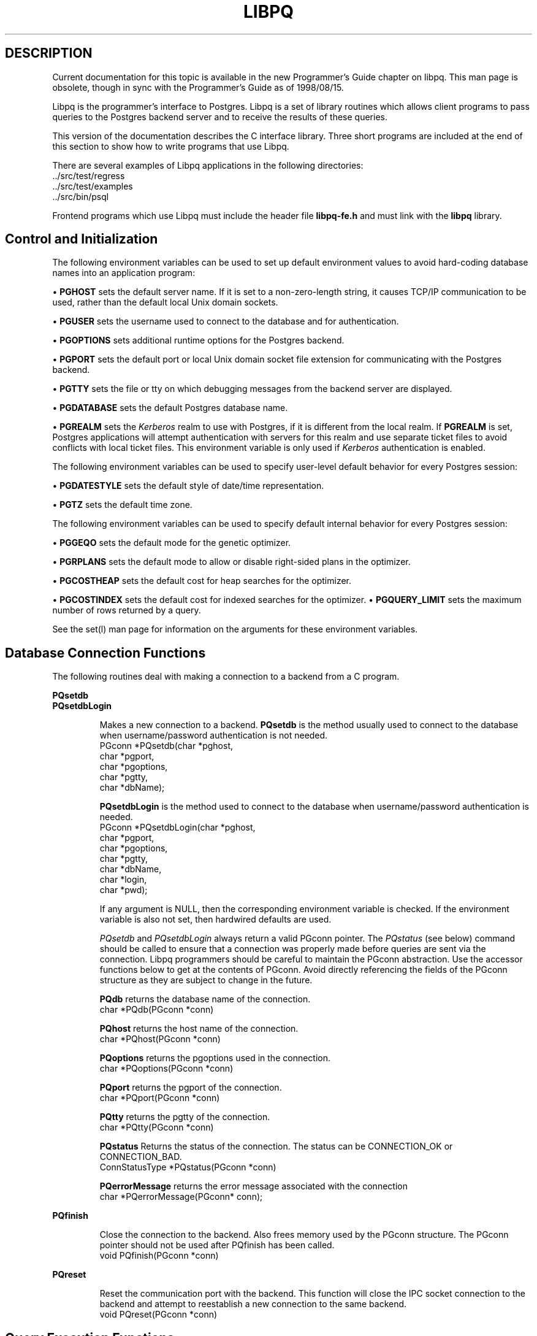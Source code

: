 .\" This is -*-nroff-*-
.\" XXX standard disclaimer belongs here....
.\" $Header: /cvsroot/pgsql/src/man/Attic/libpq.3,v 1.27 1999/05/21 00:36:01 tgl Exp $
.TH LIBPQ INTRO 08/08/98 PostgreSQL PostgreSQL
.SH DESCRIPTION
Current documentation for this topic is available in the new Programmer's Guide
chapter on libpq.
This man page is obsolete, though in sync with the Programmer's Guide as of 1998/08/15.
.PP
Libpq is the programmer's interface to Postgres.  Libpq is a set of
library routines which allows
client programs to pass queries to the Postgres backend
server and to receive the results of these queries.
.PP
This version of the documentation describes the C interface library.
Three short programs are included at the end of this section to show how
to write programs that use Libpq.
.PP
There are several examples of Libpq applications in the following
directories:
.nf
\&../src/test/regress
\&../src/test/examples
\&../src/bin/psql
.fi
.PP
Frontend programs which use Libpq must include the header file
.B "libpq-fe.h"
and must link with the
.B libpq 
library.
.SH "Control and Initialization"
.PP
The following environment variables can be used to set up default
environment values to avoid hard-coding database names into
an application program:
.sp
\(bu
.B PGHOST
sets the default server name.
If it is set to a non-zero-length string, it causes TCP/IP
communication to be used, rather than the default local Unix domain sockets.
.sp
\(bu
.B PGUSER
sets the username used to connect to the database and for authentication.
.sp
\(bu
.B PGOPTIONS
sets additional runtime options for the Postgres backend.
.sp
\(bu
.B PGPORT
sets the default port or local Unix domain socket file extension
for communicating with the Postgres backend.
.sp
\(bu
.B PGTTY
sets the file or tty on which debugging messages from the backend server
are displayed.
.sp
\(bu
.B PGDATABASE
sets the default Postgres database name.
.sp
\(bu
.B PGREALM
sets the
.I Kerberos
realm to use with Postgres, if it is different from the local realm.  If 
.B PGREALM
is set, Postgres applications will attempt authentication with servers
for this realm and use separate ticket files to avoid conflicts with
local ticket files.  This environment variable is only used if 
.I Kerberos
authentication is enabled.

.PP
The following environment variables can be used to specify user-level default behavior
for every Postgres session:
.sp
\(bu
.B PGDATESTYLE
sets the default style of date/time representation.
.sp
\(bu
.B PGTZ
sets the default time zone.

.PP
The following environment variables can be used to specify default internal
behavior for every Postgres session:
.sp
\(bu
.B PGGEQO
sets the default mode for the genetic optimizer.
.sp
\(bu
.B PGRPLANS
sets the default mode to allow or disable right-sided plans in the optimizer.
.sp
\(bu
.B PGCOSTHEAP
sets the default cost for heap searches for the optimizer.
.sp
\(bu
.B PGCOSTINDEX
sets the default cost for indexed searches for the optimizer.
\(bu
.B PGQUERY_LIMIT
sets the maximum number of rows returned by a query.
.sp

.PP
See the
set(l)
man page for information on the arguments for these environment variables.

.SH "Database Connection Functions"
.PP
The following routines deal with making a connection to a backend
from a C program.
.PP
.B PQsetdb
.br
.B PQsetdbLogin
.IP
Makes a new connection to a backend.
.B PQsetdb
is the method usually used to
connect to the database when username/password authentication is not
needed.
.nf
PGconn *PQsetdb(char *pghost,
                char *pgport,
                char *pgoptions,
                char *pgtty,
                char *dbName); 
.fi

.IP
.B PQsetdbLogin
is the method used to
connect to the database when username/password authentication is
needed.
.nf
PGconn *PQsetdbLogin(char *pghost,
                     char *pgport,
                     char *pgoptions,
                     char *pgtty,
                     char *dbName,
                     char *login,
                     char *pwd);
.fi

If any argument is NULL, then the corresponding environment variable
is checked.  If the environment variable is also not set, then hardwired
defaults are used. 
.IP
.I PQsetdb
and
.I PQsetdbLogin
always return a valid PGconn pointer.  The 
.I PQstatus
(see below) command should be called to ensure that a connection was
properly made before queries are sent via the connection.  Libpq
programmers should be careful to maintain the PGconn abstraction.  Use
the accessor functions below to get at the contents of PGconn.  Avoid
directly referencing the fields of the PGconn structure as they are
subject to change in the future.
.IP

.B PQdb
returns the database name of the connection.
.nf
char *PQdb(PGconn *conn)
.fi

.B PQhost
returns the host name of the connection.
.nf
char *PQhost(PGconn *conn)
.fi

.B PQoptions
returns the pgoptions used in the connection.
.nf
char *PQoptions(PGconn *conn)
.fi

.B PQport
returns the pgport of the connection.
.nf
char *PQport(PGconn *conn)
.fi

.B PQtty
returns the pgtty of the connection.
.nf
char *PQtty(PGconn *conn)
.fi

.B PQstatus
Returns the status of the connection. The status can be CONNECTION_OK or
CONNECTION_BAD.  
.nf
ConnStatusType *PQstatus(PGconn *conn)
.fi

.B PQerrorMessage
returns the error message associated with the connection
.nf
char *PQerrorMessage(PGconn* conn);
.fi
.PP
.B PQfinish
.IP
Close the connection to the backend.  Also frees memory used by the
PGconn structure.  The PGconn pointer should not be used after PQfinish
has been called. 
.nf
void PQfinish(PGconn *conn)
.fi
.PP
.B PQreset
.IP
Reset the communication port with the backend.  This function will close
the IPC socket connection to the backend and attempt to reestablish a
new connection to the same backend.
.nf
void PQreset(PGconn *conn)
.fi
.PP
.SH "Query Execution Functions"
.PP
.B PQexec
.IP
Submit a query to Postgres.   Returns  a  PGresult
pointer or possibly a NULL pointer.  If a NULL is returned, it
should be treated like a PGRES_FATAL_ERROR result: use
.I PQerrorMessage
to get more information about the error.
.nf
PGresult *PQexec(PGconn *conn,
                 const char *query);
.fi
The PGresult structure encapsulates the query result returned by the
backend.  Libpq programmers should be careful to maintain the PGresult
abstraction. Use the accessor functions described below to retrieve the
results of the query.  Avoid directly referencing the fields of the PGresult
structure as they are subject to change in the future. 
.PP
.B PQresultStatus
.IP
Returns the result status of the query.
.I PQresultStatus
can return one of the following values:
.nf
PGRES_EMPTY_QUERY,
PGRES_COMMAND_OK,  /* the query was a command returning no data */
PGRES_TUPLES_OK,  /* the query successfully returned tuples */
PGRES_COPY_OUT, 
PGRES_COPY_IN,
PGRES_BAD_RESPONSE, /* an unexpected response was received */
PGRES_NONFATAL_ERROR,
PGRES_FATAL_ERROR
.fi
.IP
If  the result status is PGRES_TUPLES_OK, then the
routines described below can be  used  to  retrieve  the
tuples returned by the query.  Note that a SELECT that
happens to retrieve zero tuples still shows PGRES_TUPLES_OK.
PGRES_COMMAND_OK is for commands that can never return tuples.
.PP
.B PQresStatus
.IP
Converts the enumerated type returned by PQresultStatus into
a string constant describing the status code.
.nf
const char *PQresStatus(ExecStatusType status);
.fi
.IP
Older code may perform this same operation by direct access to a constant
string array inside libpq,
.nf
extern const char * const pgresStatus[];
.fi
.IP
However, using the function is recommended instead, since it is more portable
and will not fail on out-of-range values.
.PP
.B PQresultErrorMessage
.IP
returns the error message associated with the query, or an empty string
if there was no error.
.nf
const char *PQresultErrorMessage(PGresult *res);
.fi
.IP
Immediately following a PQexec or PQgetResult call, PQerrorMessage
(on the connection) will return the same string as PQresultErrorMessage
(on the result).  However, a PGresult will retain its error message
until destroyed, whereas the connection's error message will change when
subsequent operations are done.  Use PQresultErrorMessage when you want to
know the status associated with a particular PGresult; use PQerrorMessage
when you want to know the status from the latest operation on the connection.

.B PQntuples
returns the number of tuples (instances) in the query result.

.nf
int PQntuples(PGresult *res);
.fi

.B PQnfields
returns the number of fields (attributes) in the query result.
.nf
int PQnfields(PGresult *res);
.fi

.B PQfname
returns the field (attribute) name associated with the given field index.
Field indices start at 0.
.nf
char *PQfname(PGresult *res,
             int field_index);
.fi

.B PQfnumber
returns the field (attribute) index associated with the given field name.
.nf
int PQfnumber(PGresult *res,
             char* field_name);
.fi

.B PQftype
returns the field type associated with the given field index. The
integer returned is an internal coding of the type.  Field indices start
at 0.
.nf
Oid PQftype(PGresult *res,
            int field_num);
.fi

.B PQfsize
returns the size in bytes of the field associated with the given field
index. If the size returned is -1, the field is a variable length field.
Field indices start at 0. 
.nf
short PQfsize(PGresult *res,
              int field_index);
.fi

.B PQfmod
returns the type-specific modification data of the field
associated with the given field index.
Field indices start at 0.
.nf
int PQfmod(PGresult *res,
           int field_index);
.fi

.B PQgetvalue
returns the field (attribute) value.  For most queries, the value
returned by 
.I PQgetvalue
is a null-terminated ASCII string representation
of the attribute value.  If the query was a result of a 
.B BINARY
cursor, then the value returned by
.I PQgetvalue
is the binary representation of the type in the internal format of the
backend server.  It is the programmer's responsibility to cast and
convert the data to the correct C type.  The value returned by 
.I PQgetvalue
points to storage that is part of the PGresult structure.  One must
explicitly copy the value into other storage if it is to be used past
the lifetime of the PGresult structure itself.
.nf
char* PQgetvalue(PGresult *res,
                 int tup_num,
                 int field_num);
.fi

.B PQgetlength
returns the length of a field (attribute) in bytes.  If the field
is a
.I "struct varlena" ,
the length returned here does 
.B not
include the size field of the varlena, i.e., it is 4 bytes less.
.nf
int PQgetlength(PGresult *res,
                int tup_num,
                int field_num);
.fi

.B PQgetisnull
returns the NULL status of a field.
.nf
int PQgetisnull(PGresult *res,
                int tup_num,
                int field_num);
.fi

.PP
.B PQcmdStatus
.IP 
Returns the command status associated with the last query command.
.nf
char *PQcmdStatus(PGresult *res);
.fi

.PP
.B PQcmdTuples
.IP
Returns the number of tuples (instances) affected by INSERT, UPDATE, and
DELETE queries.
.nf
char *PQcmdTuples(PGresult *res);
.fi

.PP
.B PQoidStatus
.IP
Returns a string with the object id of the tuple inserted if the last
query is an INSERT command.  Otherwise, returns an empty string.
.nf
char* PQoidStatus(PGresult *res);
.fi
.PP
.B PQprint
.IP
+ Prints out all the tuples in an intelligent manner. The
.B psql
+ program uses this function for its output.
.nf
void PQprint(
      FILE* fout,      /* output stream */
      PGresult* res,   /* query results */
      PQprintOpt *ps   /* option structure */
        );

.fi
.I PQprintOpt
is a typedef'ed structure as defined below.
.(C
typedef struct _PQprintOpt {
    bool header;           /* print table headings and row count */
    bool align;            /* fill align the fields */
    bool standard;         /* old brain dead format (needs align) */
    bool html3;            /* output html3+ tables */
    bool expanded;         /* expand tables */
    bool pager;            /* use pager if needed */
    char *fieldSep;        /* field separator */
    char *caption;         /* html table caption (or NULL) */
    char **fieldName;      /* null terminated array of field names (or NULL) */
} PQprintOpt;
.fi
.LP
.B PQclear
.IP
Frees the storage associated with the PGresult.  Every query result
should be properly freed when it is no longer used.  Failure to do this
will result in memory leaks in the frontend application.  The PQresult*
passed in should be a value which is returned from PQexec().  Calling
PQclear() on an uninitialized PQresult pointer will very likely result
in a core dump. 
.nf
void PQclear(PQresult *res);
.fi

.PP
.SH "Asynchronous Query Processing"
.PP
The PQexec function is adequate for submitting queries in simple synchronous
applications.  It has a couple of major deficiencies however:
.IP
PQexec waits for the query to be completed.  The application may have other
work to do (such as maintaining a user interface), in which case it won't
want to block waiting for the response.
.IP
Since control is buried inside PQexec, it is hard for the frontend
to decide it would like to try to cancel the ongoing query.  (It can be
done from a signal handler, but not otherwise.)
.IP
PQexec can return only one PGresult structure.  If the submitted query
string contains multiple SQL commands, all but the last PGresult are
discarded by PQexec.

.PP
Applications that do not like these limitations can instead use the
underlying functions that PQexec is built from: PQsendQuery and
PQgetResult.

.PP
.B PQsendQuery
.IP
Submit a query to Postgres without
waiting for the result(s).  TRUE is returned if the query was
successfully dispatched, FALSE if not (in which case, use
PQerrorMessage to get more information about the failure).
.nf
int PQsendQuery(PGconn *conn,
                const char *query);
.fi
After successfully calling PQsendQuery, call PQgetResult one or more
times to obtain the query results.  PQsendQuery may not be called
again (on the same connection) until PQgetResult has returned NULL,
indicating that the query is done.

.PP
.B PQgetResult
.IP
Wait for the next result from a prior PQsendQuery,
and return it.  NULL is returned when the query is complete
and there will be no more results.
.nf
PGresult *PQgetResult(PGconn *conn);
.fi
PQgetResult must be called repeatedly until it returns NULL,
indicating that the query is done.  (If called when no query is
active, PQgetResult will just return NULL at once.)
Each non-null result from PQgetResult should be processed using
the same PGresult accessor functions previously described.
Don't forget to free each result object with PQclear when done with it.
Note that PQgetResult will block only if a query is active and the
necessary response data has not yet been read by PQconsumeInput.

.PP
Using PQsendQuery and PQgetResult solves one of PQexec's problems:
if a query string contains multiple SQL commands, the results of those
commands can be obtained individually.  (This allows a simple form of
overlapped processing, by the way: the frontend can be handling the
results of one query while the backend is still working on later
queries in the same query string.)  However, calling PQgetResult will
still cause the frontend to block until the backend completes the
next SQL command.  This can be avoided by proper use of three more
functions:

.PP
.B PQconsumeInput
.IP
If input is available from the backend, consume it.
.nf
void PQconsumeInput(PGconn *conn);
.fi
No direct return value is available from PQconsumeInput, but
after calling it, the application may check PQisBusy and/or
PQnotifies to see if their state has changed.
PQconsumeInput may be called even if the application is not
prepared to deal with a result or notification just yet.
It will read available data and save it in a buffer, thereby
causing a select(2) read-ready indication to go away.  The
application can thus use PQconsumeInput to clear the select
condition immediately, and then examine the results at leisure.

.PP
.B PQisBusy
.IP
Returns TRUE if a query is busy, that is, PQgetResult would block
waiting for input.  A FALSE return indicates that PQgetResult can
be called with assurance of not blocking.
.nf
int PQisBusy(PGconn *conn);
.fi
PQisBusy will not itself attempt to read data from the backend;
therefore PQconsumeInput must be invoked first, or the busy
state will never end.

.PP
.B PQsocket
.IP
Obtain the file descriptor number for the backend connection socket.
A valid descriptor will be >= 0; a result of -1 indicates that
no backend connection is currently open.
.nf
int PQsocket(PGconn *conn);
.fi
PQsocket should be used to obtain the backend socket descriptor
in preparation for executing select(2).  This allows an application
to wait for either backend responses or other conditions.
If the result of select(2) indicates that data can be read from
the backend socket, then PQconsumeInput should be called to read the
data; after which, PQisBusy, PQgetResult, and/or PQnotifies can be
used to process the response.

.PP
A typical frontend using these functions will have a main loop that uses
select(2) to wait for all the conditions that it must respond to.  One of
the conditions will be input available from the backend, which in select's
terms is readable data on the file descriptor identified by PQsocket.
When the main loop detects input ready, it should call PQconsumeInput
to read the input.  It can then call PQisBusy, followed by PQgetResult
if PQisBusy returns FALSE.  It can also call PQnotifies to detect NOTIFY
messages (see "Asynchronous Notification", below).

.PP
A frontend that uses PQsendQuery/PQgetResult can also attempt to cancel
a query that is still being processed by the backend.

.PP
.B PQrequestCancel
.IP
Request that <ProductName>Postgres</ProductName> abandon
processing of the current query.
.nf
int PQrequestCancel(PGconn *conn);
.fi
The return value is TRUE if the cancel request was successfully
dispatched, FALSE if not.  (If not, PQerrorMessage tells why not.)
Successful dispatch is no guarantee that the request will have any
effect, however.  Regardless of the return value of PQrequestCancel,
the application must continue with the normal result-reading
sequence using PQgetResult.  If the cancellation
is effective, the current query will terminate early and return
an error result.  If the cancellation fails (say because the
backend was already done processing the query), then there will
be no visible result at all.

.PP
Note that if the current query is part of a transaction, cancellation
will abort the whole transaction.

.PP
PQrequestCancel can safely be invoked from a signal handler.  So, it is
also possible to use it in conjunction with plain PQexec, if the decision
to cancel can be made in a signal handler.  For example, psql invokes
PQrequestCancel from a SIGINT signal handler, thus allowing interactive
cancellation of queries that it issues through PQexec.  Note that
PQrequestCancel will have no effect if the connection is not currently open
or the backend is not currently processing a query.


.PP
.SH "Fast Path"
.PP
Postgres provides a 
.B "fast path"
interface to send function calls to the backend.  This is a trapdoor
into system internals and can be a potential security hole.  Most users
will not need this feature. 
.nf
PGresult* PQfn(PGconn* conn,
	       int fnid, 
	       int *result_buf, 
	       int *result_len,
	       int result_is_int,
	       PQArgBlock *args, 
	       int nargs);
.fi
.PP
The
.I fnid
argument is the object identifier of the function to be executed.
.I result_buf
is the buffer in which to load the return value.  The caller must have
allocated sufficient space to store the return value.  
The result length will be returned in the storage pointed to by 
.I result_len.
If the result is to be an integer value, than 
.I result_is_int
should be set to 1; otherwise it should be set to 0.
.I args
and 
.I nargs
specify the arguments to the function.
.nf
typedef struct {
    int len;
    int isint;
    union {
        int *ptr;	
	int integer;
    } u;
} PQArgBlock;
.fi
.PP
.I PQfn
always returns a valid PGresult*.  The resultStatus should be checked
before the result is used.   The caller is responsible for freeing the
PGresult with 
.I PQclear
when it is no longer needed.
.PP
.SH "Asynchronous Notification"
.PP
Postgres supports asynchronous notification via the 
.I LISTEN
and
.I NOTIFY
commands.  A backend registers its interest in a particular
notification condition with the LISTEN command.  All backends listening on a
particular condition will be notified asynchronously when a NOTIFY of that
condition name is executed by any backend.  No additional information is
passed from the notifier to the listener.  Thus, typically, any actual data
that needs to be communicated is transferred through a database relation.
Commonly the condition name is the same as the associated relation, but it is
not necessary for there to be any associated relation.
.PP
libpq applications submit LISTEN commands as ordinary
SQL queries.  Subsequently, arrival of NOTIFY messages can be detected by
calling PQnotifies().
.PP
.B PQNotifies
.IP
Returns  the next notification from a list of unhandled
notification messages received from the backend.  Returns NULL if
there are no pending notifications.  PQnotifies behaves like the
popping of a stack.  Once a notification is returned from
PQnotifies, it is considered handled and will be removed from the
list of notifications.
.nf
PGnotify* PQNotifies(PGconn *conn);
.fi
After processing a PGnotify object returned by PQnotifies,
be sure to free it with free() to avoid a memory leak.
.PP
The second sample program gives an example of the use of asynchronous
notification.
.PP
PQnotifies() does not actually read backend data; it just returns messages
previously absorbed by another libpq function.  In prior
releases of libpq, the only way to ensure timely receipt
of NOTIFY messages was to constantly submit queries, even empty ones, and then
check PQnotifies() after each PQexec().  While this still works, it is
deprecated as a waste of processing power.  A better way to check for NOTIFY
messages when you have no useful queries to make is to call PQconsumeInput(),
then check PQnotifies().  You can use select(2) to wait for backend data to
arrive, thereby using no CPU power unless there is something to do.  Note that
this will work OK whether you use PQsendQuery/PQgetResult or plain old PQexec
for queries.  You should, however, remember to check PQnotifies() after each
PQgetResult or PQexec to see if any notifications came in during the
processing of the query.

.PP
.SH "Functions Associated with the COPY Command"
.PP
The
.I copy
command in Postgres has options to read from or write to the network
connection used by Libpq.  Therefore, functions are necessary to
access this network connection directly so applications may take full
advantage of this capability.
.PP
These functions should be executed only after obtaining a PGRES_COPY_OUT
or PGRES_COPY_IN result object from PQexec or PQgetResult.
.PP
.B PQgetline
.IP
Reads a newline-terminated line of characters (transmitted by the
backend server) into a buffer 
.I string 
of size
.I length .
Like
.I fgets(3),
this routine copies up to 
.I length "-1"
characters into 
.I string .
It is like 
.I gets(3),
however, in that it converts the terminating newline into a null
character.
.IP
.I PQgetline
returns EOF at EOF, 0 if the entire line has been read, and 1 if the
buffer is full but the terminating newline has not yet been read.
.IP
Notice that the application must check to see if a new line consists
of the two characters \*(lq\\.\*(rq, which indicates that the backend
server has finished sending the results of the 
.I copy
command.  Therefore, if the application ever expects to receive lines
that are more than
.I length "-1"
characters long, the application must be sure to check the return
value of 
.I PQgetline
very carefully.
.IP
The code in
.nf
\&../src/bin/psql/psql.c
.fi
contains routines that correctly handle the copy protocol.
.nf
int PQgetline(PGconn *conn,
              char *string,
              int length)
.fi
.PP
.B PQputline
.IP
Sends a null-terminated 
.I string
to the backend server.
.IP
The application must explicitly send the two characters \*(lq\\.\*(rq
on a final line
to indicate to the backend that it has finished sending its data.
.nf
void PQputline(PGconn *conn,
               char *string);
.fi
.PP
.B PQendcopy
.IP
Syncs with the backend.  This function waits until the backend has
finished the copy.  It should either be issued when the
last string has been sent to the backend using
.I PQputline
or when the last string has been received from the backend using
.I PGgetline .
It must be issued or the backend may get \*(lqout of sync\*(rq with
the frontend.  Upon return from this function, the backend is ready to
receive the next query.
.IP
The return value is 0 on successful completion, nonzero otherwise.
.nf
int PQendcopy(PGconn *conn);
.fi
As an example:
.nf
PQexec(conn, "create table foo (a int4, b char(16), d float8)");
PQexec(conn, "copy foo from stdin");
PQputline(conn, "3\ethello world\et4.5\en");
PQputline(conn,"4\etgoodbye world\et7.11\en");
\&...
PQputline(conn,"\e\e.\en");
PQendcopy(conn);
.fi
.PP
When using PQgetResult, the application should respond to
a PGRES_COPY_OUT result by executing PQgetline repeatedly,
followed by PQendcopy after the terminator line is seen.
It should then return to the PQgetResult loop until PQgetResult
returns NULL.  Similarly a PGRES_COPY_IN result is processed
by a series of PQputline calls followed by PQendcopy, then
return to the PQgetResult loop.  This arrangement will ensure that
a copy in or copy out command embedded in a series of SQL commands
will be executed correctly.
Older applications are likely to submit a copy in or copy out
via PQexec and assume that the transaction is done after PQendcopy.
This will work correctly only if the copy in/out is the only
SQL command in the query string.

.PP
.SH "LIBPQ Tracing Functions"
.PP
.B PQtrace
.IP
Enable tracing of the frontend/backend communication to a debugging file
stream. 
.nf
void PQtrace(PGconn *conn
             FILE *debug_port)
.fi
.PP
.B PQuntrace 
.IP
Disable tracing started by 
.I PQtrace
.nf
void PQuntrace(PGconn *conn)
.fi

.PP
.SH "LIBPQ Control Functions"
.PP
.B PQsetNoticeProcessor
.IP
Control reporting of notice and warning messages generated by libpq.
.nf
void PQsetNoticeProcessor (PGconn * conn,
		void (*noticeProcessor) (void * arg, const char * message),
		void * arg)
.fi
By default, libpq prints "notice" messages from the backend on stderr,
as well as a few error messages that it generates by itself.
This behavior can be overridden by supplying a callback function that
does something else with the messages.  The callback function is passed
the text of the error message (which includes a trailing newline), plus
a void pointer that is the same one passed to PQsetNoticeProcessor.
(This pointer can be used to access application-specific state if needed.)
The default notice processor is simply
.nf
static void
defaultNoticeProcessor(void * arg, const char * message)
{
	fprintf(stderr, "%s", message);
}
.fi
To use a special notice processor, call PQsetNoticeProcessor just after
any creation of a new PGconn object.

.PP
.SH "User Authentication Functions"
.PP
If the user has generated the appropriate authentication credentials
(e.g., obtaining
.I Kerberos
tickets), the frontend/backend authentication process is handled by
.I PQexec
without any further intervention.  The authentication method is now
determined entirely by the DBA (see pga_hba.conf(5)).  The following
routines no longer have any effect and should not be used.
.PP
.B fe_getauthname
.IP
Returns a pointer to static space containing whatever name the user
has authenticated.  Use of this routine in place of calls to
.I getenv(3)
or 
.I getpwuid(3)
by applications is highly recommended, as it is entirely possible that
the authenticated user name is 
.B not
the same as value of the
.B USER
environment variable or the user's entry in
.I /etc/passwd .
.nf
char *fe_getauthname(char* errorMessage)
.fi
.PP
.B fe_setauthsvc
.IP
Specifies that Libpq should use authentication service
.I name
rather than its compiled-in default.  This value is typically taken
from a command-line switch.
.nf
void fe_setauthsvc(char *name,
                   char* errorMessage)
.fi
Any error messages from the authentication attempts are returned in the
errorMessage argument.
.PP
.SH "BUGS"
.PP
The query buffer is 8192 bytes long, and queries over that length will
be rejected.
.PP
.SH "Sample Programs"
.bp
.SH "Sample Program 1"
.PP
.nf M
/*
 * testlibpq.c
 *  Test the C version of Libpq, the Postgres frontend library.
 *
 *
 */
#include <stdio.h>
#include "libpq-fe.h"

void
exit_nicely(PGconn *conn)
{
    PQfinish(conn);
    exit(1);
}

main()
{
    char       *pghost,
               *pgport,
               *pgoptions,
               *pgtty;
    char       *dbName;
    int         nFields;
    int         i,
                j;

/*  FILE *debug; */

    PGconn     *conn;
    PGresult   *res;

    /*
     * begin, by setting the parameters for a backend connection if the
     * parameters are null, then the system will try to use reasonable
     * defaults by looking up environment variables or, failing that,
     * using hardwired constants
     */
    pghost = NULL;              /* host name of the backend server */
    pgport = NULL;              /* port of the backend server */
    pgoptions = NULL;           /* special options to start up the backend
                                 * server */
    pgtty = NULL;               /* debugging tty for the backend server */
    dbName = "template1";

    /* make a connection to the database */
    conn = PQsetdb(pghost, pgport, pgoptions, pgtty, dbName);

    /* check to see that the backend connection was successfully made */
    if (PQstatus(conn) == CONNECTION_BAD)
    {
        fprintf(stderr, "Connection to database '%s' failed.\\n", dbName);
        fprintf(stderr, "%s", PQerrorMessage(conn));
        exit_nicely(conn);
    }

/*  debug = fopen("/tmp/trace.out","w");  */
/*   PQtrace(conn, debug);  */

    /* start a transaction block */
    res = PQexec(conn, "BEGIN");
    if (!res || PQresultStatus(res) != PGRES_COMMAND_OK)
    {
        fprintf(stderr, "BEGIN command failed\\n");
        PQclear(res);
        exit_nicely(conn);
    }

    /*
     * should PQclear PGresult whenever it is no longer needed to avoid
     * memory leaks
     */
    PQclear(res);

    /*
     * fetch instances from the pg_database, the system catalog of
     * databases
     */
    res = PQexec(conn, "DECLARE mycursor CURSOR FOR select * from pg_database");
    if (!res || PQresultStatus(res) != PGRES_COMMAND_OK)
    {
        fprintf(stderr, "DECLARE CURSOR command failed\\n");
        PQclear(res);
        exit_nicely(conn);
    }
    PQclear(res);

    res = PQexec(conn, "FETCH ALL in mycursor");
    if (!res || PQresultStatus(res) != PGRES_TUPLES_OK)
    {
        fprintf(stderr, "FETCH ALL command didn't return tuples properly\\n");
        PQclear(res);
        exit_nicely(conn);
    }

    /* first, print out the attribute names */
    nFields = PQnfields(res);
    for (i = 0; i < nFields; i++)
        printf("%-15s", PQfname(res, i));
    printf("\\n\\n");

    /* next, print out the instances */
    for (i = 0; i < PQntuples(res); i++)
    {
        for (j = 0; j < nFields; j++)
            printf("%-15s", PQgetvalue(res, i, j));
        printf("\\n");
    }

    PQclear(res);

    /* close the cursor */
    res = PQexec(conn, "CLOSE mycursor");
    PQclear(res);

    /* commit the transaction */
    res = PQexec(conn, "COMMIT");
    PQclear(res);

    /* close the connection to the database and cleanup */
    PQfinish(conn);

/*   fclose(debug); */
}

.fi
.bp
.SH "Sample Program 2"
.PP
.nf M
/*
 * testlibpq2.c
 *  Test of the asynchronous notification interface
 *
 * Start this program, then from psql in another window do
 *   NOTIFY TBL2;
 *
 * Or, if you want to get fancy, try this:
 * Populate a database with the following:
 *
 *   CREATE TABLE TBL1 (i int4);
 *
 *   CREATE TABLE TBL2 (i int4);
 *
 *   CREATE RULE r1 AS ON INSERT TO TBL1 DO
 *     (INSERT INTO TBL2 values (new.i); NOTIFY TBL2);
 *
 * and do
 *
 *   INSERT INTO TBL1 values (10);
 *
 */
#include <stdio.h>
#include "libpq-fe.h"

void
exit_nicely(PGconn *conn)
{
    PQfinish(conn);
    exit(1);
}

main()
{
    char       *pghost,
               *pgport,
               *pgoptions,
               *pgtty;
    char       *dbName;
    int         nFields;
    int         i,
                j;

    PGconn     *conn;
    PGresult   *res;
    PGnotify   *notify;

    /*
     * begin, by setting the parameters for a backend connection if the
     * parameters are null, then the system will try to use reasonable
     * defaults by looking up environment variables or, failing that,
     * using hardwired constants
     */
    pghost = NULL;              /* host name of the backend server */
    pgport = NULL;              /* port of the backend server */
    pgoptions = NULL;           /* special options to start up the backend
                                 * server */
    pgtty = NULL;               /* debugging tty for the backend server */
    dbName = getenv("USER");    /* change this to the name of your test
                                 * database */

    /* make a connection to the database */
    conn = PQsetdb(pghost, pgport, pgoptions, pgtty, dbName);

    /* check to see that the backend connection was successfully made */
    if (PQstatus(conn) == CONNECTION_BAD)
    {
        fprintf(stderr, "Connection to database '%s' failed.\\n", dbName);
        fprintf(stderr, "%s", PQerrorMessage(conn));
        exit_nicely(conn);
    }

    res = PQexec(conn, "LISTEN TBL2");
    if (!res || PQresultStatus(res) != PGRES_COMMAND_OK)
    {
        fprintf(stderr, "LISTEN command failed\\n");
        PQclear(res);
        exit_nicely(conn);
    }

    /*
     * should PQclear PGresult whenever it is no longer needed to avoid
     * memory leaks
     */
    PQclear(res);

    while (1)
    {
	/* wait a little bit between checks;
	 * waiting with select() would be more efficient.
	 */
	sleep(1);
	/* collect any asynchronous backend messages */
	PQconsumeInput(conn);
	/* check for asynchronous notify messages */
	while ((notify = PQnotifies(conn)) != NULL) {
            fprintf(stderr,
                "ASYNC NOTIFY of '%s' from backend pid '%d' received\\n",
                    notify->relname, notify->be_pid);
            free(notify);
        }
    }

    /* close the connection to the database and cleanup */
    PQfinish(conn);

}

.fi
.bp
.SH "Sample Program 3"
.PP
.nf M
/*
 * testlibpq3.c
 *  Test the C version of Libpq, the Postgres frontend library.
 *   tests the binary cursor interface
 *
 *
 *
 populate a database by doing the following:

CREATE TABLE test1 (i int4, d float4, p polygon);

INSERT INTO test1 values (1, 3.567, '(3.0, 4.0, 1.0, 2.0)'::polygon);

INSERT INTO test1 values (2, 89.05, '(4.0, 3.0, 2.0, 1.0)'::polygon);

 the expected output is:

tuple 0: got
 i = (4 bytes) 1,
 d = (4 bytes) 3.567000,
 p = (4 bytes) 2 points         boundbox = (hi=3.000000/4.000000, lo = 1.000000,2.000000)
tuple 1: got
 i = (4 bytes) 2,
 d = (4 bytes) 89.050003,
 p = (4 bytes) 2 points         boundbox = (hi=4.000000/3.000000, lo = 2.000000,1.000000)

 *
 */
#include <stdio.h>
#include "libpq-fe.h"
#include "utils/geo-decls.h"    /* for the POLYGON type */

void
exit_nicely(PGconn *conn)
{
    PQfinish(conn);
    exit(1);
}

main()
{
    char       *pghost,
               *pgport,
               *pgoptions,
               *pgtty;
    char       *dbName;
    int         nFields;
    int         i,
                j;
    int         i_fnum,
                d_fnum,
                p_fnum;

    PGconn     *conn;
    PGresult   *res;

    /*
     * begin, by setting the parameters for a backend connection if the
     * parameters are null, then the system will try to use reasonable
     * defaults by looking up environment variables or, failing that,
     * using hardwired constants
     */
    pghost = NULL;              /* host name of the backend server */
    pgport = NULL;              /* port of the backend server */
    pgoptions = NULL;           /* special options to start up the backend
                                 * server */
    pgtty = NULL;               /* debugging tty for the backend server */

    dbName = getenv("USER");    /* change this to the name of your test
                                 * database */

    /* make a connection to the database */
    conn = PQsetdb(pghost, pgport, pgoptions, pgtty, dbName);

    /* check to see that the backend connection was successfully made */
    if (PQstatus(conn) == CONNECTION_BAD)
    {
        fprintf(stderr, "Connection to database '%s' failed.\\n", dbName);
        fprintf(stderr, "%s", PQerrorMessage(conn));
        exit_nicely(conn);
    }

    /* start a transaction block */
    res = PQexec(conn, "BEGIN");
    if (!res || PQresultStatus(res) != PGRES_COMMAND_OK)
    {
        fprintf(stderr, "BEGIN command failed\\n");
        PQclear(res);
        exit_nicely(conn);
    }

    /*
     * should PQclear PGresult whenever it is no longer needed to avoid
     * memory leaks
     */
    PQclear(res);

    /*
     * fetch instances from the pg_database, the system catalog of
     * databases
     */
    res = PQexec(conn, "DECLARE mycursor BINARY CURSOR FOR select * from test1");
    if (!res || PQresultStatus(res) != PGRES_COMMAND_OK)
    {
        fprintf(stderr, "DECLARE CURSOR command failed\\n");
        PQclear(res);
        exit_nicely(conn);
    }
    PQclear(res);

    res = PQexec(conn, "FETCH ALL in mycursor");
    if (!res || PQresultStatus(res) != PGRES_TUPLES_OK)
    {
        fprintf(stderr, "FETCH ALL command didn't return tuples properly\\n");
        PQclear(res);
        exit_nicely(conn);
    }

    i_fnum = PQfnumber(res, "i");
    d_fnum = PQfnumber(res, "d");
    p_fnum = PQfnumber(res, "p");

    for (i = 0; i < 3; i++)
    {
        printf("type[%d] = %d, size[%d] = %d\\n",
               i, PQftype(res, i),
               i, PQfsize(res, i));
    }
    for (i = 0; i < PQntuples(res); i++)
    {
        int        *ival;
        float      *dval;
        int         plen;
        POLYGON    *pval;

        /* we hard-wire this to the 3 fields we know about */
        ival = (int *) PQgetvalue(res, i, i_fnum);
        dval = (float *) PQgetvalue(res, i, d_fnum);
        plen = PQgetlength(res, i, p_fnum);

        /*
         * plen doesn't include the length field so need to increment by
         * VARHDSZ
         */
        pval = (POLYGON *) malloc(plen + VARHDRSZ);
        pval->size = plen;
        memmove((char *) &pval->npts, PQgetvalue(res, i, p_fnum), plen);
        printf("tuple %d: got\\n", i);
        printf(" i = (%d bytes) %d,\\n",
               PQgetlength(res, i, i_fnum), *ival);
        printf(" d = (%d bytes) %f,\\n",
               PQgetlength(res, i, d_fnum), *dval);
        printf(" p = (%d bytes) %d points \\tboundbox = (hi=%f/%f, lo = %f,%f)\\n",
               PQgetlength(res, i, d_fnum),
               pval->npts,
               pval->boundbox.xh,
               pval->boundbox.yh,
               pval->boundbox.xl,
               pval->boundbox.yl);
    }

    PQclear(res);

    /* close the cursor */
    res = PQexec(conn, "CLOSE mycursor");
    PQclear(res);

    /* commit the transaction */
    res = PQexec(conn, "COMMIT");
    PQclear(res);

    /* close the connection to the database and cleanup */
    PQfinish(conn);

}
.fi
